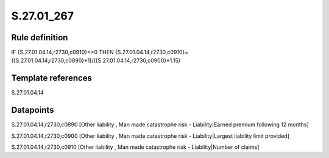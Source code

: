 ===========
S.27.01_267
===========

Rule definition
---------------

IF {S.27.01.04.14,r2730,c0910}<>0 THEN {S.27.01.04.14,r2730,c0910}=({S.27.01.04.14,r2730,c0890}*1)/({S.27.01.04.14,r2730,c0900}*1.15)


Template references
-------------------

S.27.01.04.14

Datapoints
----------

S.27.01.04.14,r2730,c0890 [Other liability , Man made catastrophe risk - Liability|Earned premium following 12 months]

S.27.01.04.14,r2730,c0900 [Other liability , Man made catastrophe risk - Liability|Largest liability limit provided]

S.27.01.04.14,r2730,c0910 [Other liability , Man made catastrophe risk - Liability|Number of claims]



